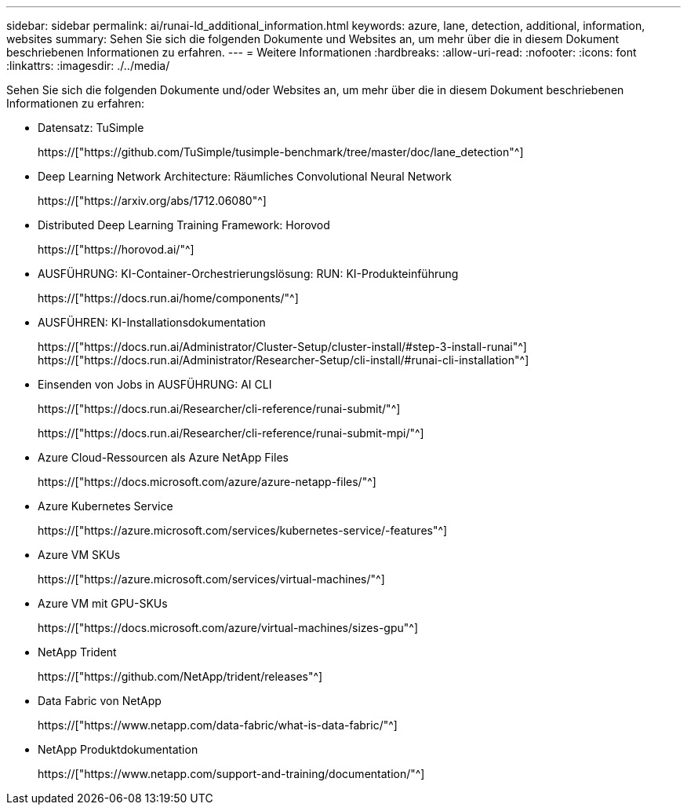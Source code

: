 ---
sidebar: sidebar 
permalink: ai/runai-ld_additional_information.html 
keywords: azure, lane, detection, additional, information, websites 
summary: Sehen Sie sich die folgenden Dokumente und Websites an, um mehr über die in diesem Dokument beschriebenen Informationen zu erfahren. 
---
= Weitere Informationen
:hardbreaks:
:allow-uri-read: 
:nofooter: 
:icons: font
:linkattrs: 
:imagesdir: ./../media/


[role="lead"]
Sehen Sie sich die folgenden Dokumente und/oder Websites an, um mehr über die in diesem Dokument beschriebenen Informationen zu erfahren:

* Datensatz: TuSimple
+
https://["https://github.com/TuSimple/tusimple-benchmark/tree/master/doc/lane_detection"^]

* Deep Learning Network Architecture: Räumliches Convolutional Neural Network
+
https://["https://arxiv.org/abs/1712.06080"^]

* Distributed Deep Learning Training Framework: Horovod
+
https://["https://horovod.ai/"^]

* AUSFÜHRUNG: KI-Container-Orchestrierungslösung: RUN: KI-Produkteinführung
+
https://["https://docs.run.ai/home/components/"^]

* AUSFÜHREN: KI-Installationsdokumentation
+
https://["https://docs.run.ai/Administrator/Cluster-Setup/cluster-install/#step-3-install-runai"^] https://["https://docs.run.ai/Administrator/Researcher-Setup/cli-install/#runai-cli-installation"^]

* Einsenden von Jobs in AUSFÜHRUNG: AI CLI
+
https://["https://docs.run.ai/Researcher/cli-reference/runai-submit/"^]

+
https://["https://docs.run.ai/Researcher/cli-reference/runai-submit-mpi/"^]

* Azure Cloud-Ressourcen als Azure NetApp Files
+
https://["https://docs.microsoft.com/azure/azure-netapp-files/"^]

* Azure Kubernetes Service
+
https://["https://azure.microsoft.com/services/kubernetes-service/-features"^]

* Azure VM SKUs
+
https://["https://azure.microsoft.com/services/virtual-machines/"^]

* Azure VM mit GPU-SKUs
+
https://["https://docs.microsoft.com/azure/virtual-machines/sizes-gpu"^]

* NetApp Trident
+
https://["https://github.com/NetApp/trident/releases"^]

* Data Fabric von NetApp
+
https://["https://www.netapp.com/data-fabric/what-is-data-fabric/"^]

* NetApp Produktdokumentation
+
https://["https://www.netapp.com/support-and-training/documentation/"^]


